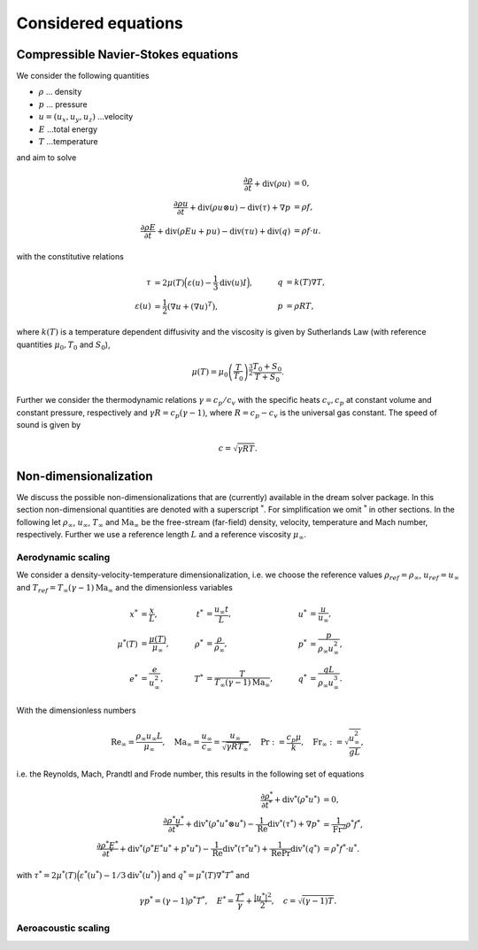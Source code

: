 Considered equations
====================

Compressible Navier-Stokes equations
####################################

We consider the following quantities 

* :math:`\rho` ... density
* :math:`p` ... pressure
* :math:`u = (u_x, u_y, u_z)` ...velocity
* :math:`E` ...total energy
* :math:`T` ...temperature 
  
and aim to solve

.. math::

    \frac{\partial \rho}{\partial t} + \operatorname{div}(\rho u) &= 0, \\   
    \frac{\partial \rho u}{\partial t} + \operatorname{div}(\rho u  \otimes u) - \operatorname{div}(\tau) +\nabla{p} &= \rho f, \\
    \frac{\partial \rho E}{\partial t} + \operatorname{div}(\rho E u + p u) - \operatorname{div}(\tau u)  + \operatorname{div}( {q}) &= \rho f \cdot u.


with the constitutive relations 

.. math::
    

    \tau &= 2\mu(T) \Big(\varepsilon(u)- \frac{1}{3} \operatorname{div}(u)I\Big),
    \quad & q &= k(T) \nabla T,\\
    \varepsilon(u) &= \frac{1}{2}(\nabla u + (\nabla u)^T),\
    & p &= \rho R T,

where :math:`k(T)` is a temperature dependent diffusivity and the
viscosity is given by Sutherlands Law (with reference quantities
:math:`\mu_0, T_0` and :math:`S_0`),

.. math::

    \mu(T) = \mu_0 \left(\frac{T}{T_0} \right)^\frac{3}{2} \frac{T_0 + S_0}{T + S_0}.

Further we consider the thermodynamic relations :math:`\gamma = c_p/c_v` with the specific heats :math:`c_v,c_p` at constant 
volume and constant pressure, respectively and :math:`\gamma R = c_p (\gamma - 1)`, where :math:`R = c_p - c_v` 
is the universal gas constant. The speed of sound is given by

.. math::

    c = \sqrt{\gamma R T}.


Non-dimensionalization
######################

We discuss the possible non-dimensionalizations that are (currently)
available in the dream solver package.  In this section
non-dimensional quantities are denoted with a superscript :math:`^*`. For
simplification we omit :math:`^*` in other sections. In the following let
:math:`\rho_\infty`, :math:`u_\infty`, :math:`T_\infty` and
:math:`\text{Ma}_\infty` be the free-stream (far-field) density,
velocity, temperature and Mach number, respectively. Further we use a
reference length :math:`L` and  a reference viscosity :math:`\mu_\infty`.

Aerodynamic scaling
*******************

We consider a density-velocity-temperature dimensionalization, i.e. we
choose the reference values :math:`\rho_{ref} = \rho_\infty`, :math:`u_{ref} =u_\infty` 
and :math:`T_{ref}=  T_\infty (\gamma - 1)\text{Ma}_\infty` and
the dimensionless variables

.. math::

    {x}^* &= \frac{x}{L}, \quad &
    {t}^* &= \frac{u_\infty t}{L}, \quad &
    {{u}}^* &= \frac{{u}}{u_\infty}, \\
    {\mu}^*(T) &= \frac{\mu(T)}{\mu_\infty}, \quad &
    {\rho}^* &= \frac{\rho}{\rho_\infty},  \quad &
    {p}^* &= \frac{p}{\rho_{\infty} u_{\infty}^2}, \\
    {e}^* &= \frac{e}{u_\infty^2}, \quad &
    {T}^* &= \frac{T}{T_\infty (\gamma - 1)\text{Ma}_\infty}, \quad &
    {{q}}^* &= \frac{{q} L}{\rho_{\infty} u_{\infty}^3}.

With the dimensionless numbers 

.. math::

    \text{Re}_\infty = \frac{\rho_\infty u_\infty L}{\mu_\infty}, \quad
    \text{Ma}_\infty = \frac{u_\infty}{c_\infty} = \frac{u_\infty}{\sqrt{\gamma R T_\infty}}, \quad 
    \text{Pr}:= \frac{c_p \mu}{k},
    \quad   \text{Fr}_\infty := \sqrt{\frac{u_\infty^2}{gL}},

i.e. the Reynolds, Mach, Prandtl and Frode number, 
this results in the following set of equations

.. math::

    \frac{\partial \rho^*}{\partial t^*} + {\text{div}}^*(\rho^* u^*) &= 0, 
    \\
    \frac{\partial \rho^* u^*}{\partial t^*} + {\text{div}}^*(\rho^* u^*  \otimes u^*) - \frac{1}{\text{Re}}{\text{div}}^*(\tau^*) +\nabla{p^*} &= \frac{1}{\text{Fr}^2} \rho^* f^*, \\
    \frac{\partial \rho^* E^*}{\partial t^*} + 
    {\text{div}}^*(\rho^* E^* u^* + p^* u^*) - 
    \frac{1}{\text{Re}}{\text{div}}^*(\tau^* u^*)  + 
    \frac{1}{\text{Re}\text{Pr}} {\text{div}}^*( {q^*}) &= 
    \rho^* f^* \cdot u^*.


with :math:`\tau^* =  2 \mu^*(T)\Big(\varepsilon^*(u^*) - 1/3 {\text{div}}^*(u^*)\Big)` and :math:`q^* = \mu^*(T) \nabla^* T^*` and 

.. math::

    \gamma p^* = (\gamma - 1) \rho^* T^*, \quad E^* = \frac{T^*}{\gamma} + \frac{| u^*|^2}{2}, \quad c = \sqrt{(\gamma-1)T}.


Aeroacoustic scaling
********************
